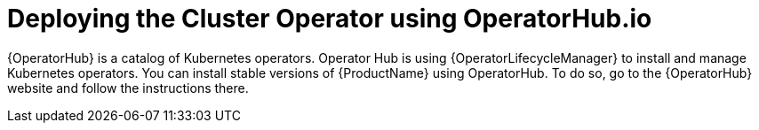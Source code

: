 // Module included in the following assemblies:
//
// assembly-cluster-operator.adoc

[id='deploying-cluster-operator-using-operator-hub-{context}']
= Deploying the Cluster Operator using OperatorHub.io

{OperatorHub} is a catalog of Kubernetes operators.
Operator Hub is using {OperatorLifecycleManager} to install and manage Kubernetes operators.
You can install stable versions of {ProductName} using OperatorHub.
To do so, go to the {OperatorHub} website and follow the instructions there.


